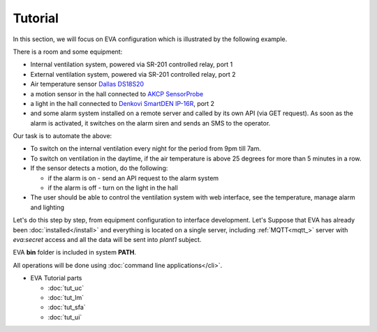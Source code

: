 Tutorial
========

In this section, we will focus on EVA configuration which is illustrated by the
following example.

There is a room and some equipment:

* Internal ventilation system, powered via SR-201 controlled relay, port 1
* External ventilation system, powered  via SR-201 controlled relay, port 2
* Air temperature sensor `Dallas DS18S20
  <http://pdfserv.maximintegrated.com/en/ds/DS18S20.pdf>`_

* a motion sensor in the hall connected to `AKCP SensorProbe
  <http://www.akcp.com/products/sensorprobe-series/>`_ 
* a light in the hall connected to `Denkovi SmartDEN IP-16R
  <http://denkovi.com/smartden-lan-ethernet-16-relay-module-din-rail-box>`_,
  port 2
* and some alarm system installed on a remote server and called by its own
  API (via GET request). As soon as the alarm is activated, it switches on the
  alarm siren and sends an SMS to the operator.

Our task is to automate the above:

* To switch on the internal ventilation every night for the period from 9pm
  till 7am.

* To switch on ventilation in the daytime, if the air temperature is above 25
  degrees for more than 5 minutes in a row.

* If the sensor detects a motion, do the following:

  * if the alarm is on - send an API request to the alarm system
  * if the alarm is off - turn on the light in the hall

* The user should be able to control the ventilation system with web interface,
  see the temperature, manage alarm and lighting

Let's do this step by step, from equipment configuration to interface
development. Let's Suppose that EVA has already been :doc:`installed</install>`
and everything is located on a single server, including :ref:`MQTT<mqtt_>`
server with *eva:secret* access and all the data will be sent into *plant1*
subject.

EVA **bin** folder is included in system **PATH**.

All operations will be done using :doc:`command line applications</cli>`.

* EVA Tutorial parts

  * :doc:`tut_uc`
  * :doc:`tut_lm`
  * :doc:`tut_sfa`
  * :doc:`tut_ui`
